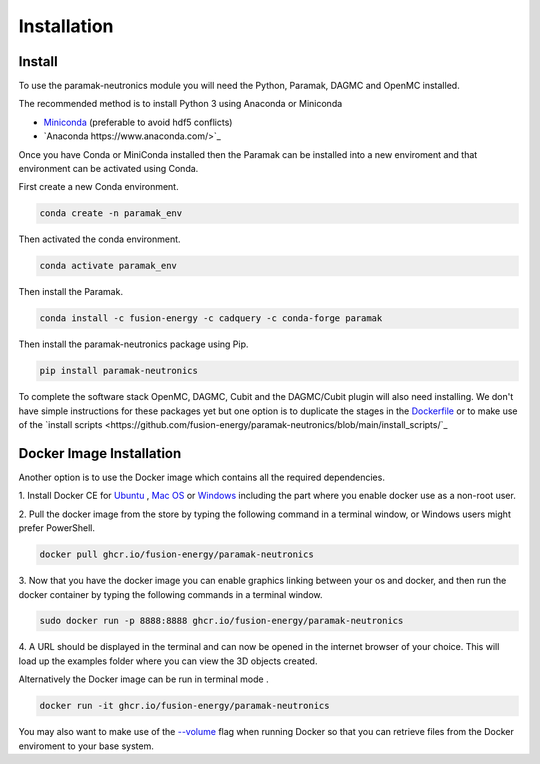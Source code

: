 
Installation
============


Install
-------

To use the paramak-neutronics module you will need the Python, Paramak, DAGMC
and OpenMC installed.

The recommended method is to install Python 3 using Anaconda or Miniconda

* `Miniconda <https://docs.conda.io/en/latest/miniconda.html>`_ (preferable to avoid hdf5 conflicts)
* `Anaconda https://www.anaconda.com/>`_
  
Once you have Conda or MiniConda installed then the Paramak can be installed
into a new enviroment and that environment can be activated using Conda.

First create a new Conda environment.

.. code-block:: python

   conda create -n paramak_env


Then activated the conda environment.

.. code-block:: python

   conda activate paramak_env


Then install the Paramak.

.. code-block:: python

   conda install -c fusion-energy -c cadquery -c conda-forge paramak


Then install the paramak-neutronics package using Pip.

.. code-block:: python

   pip install paramak-neutronics


To complete the software stack OpenMC, DAGMC, Cubit and the DAGMC/Cubit plugin
will also need installing. We don't have simple instructions for these packages
yet but one option is to duplicate the stages in the `Dockerfile <https://github.com/fusion-energy/paramak-neutronics/blob/main/Dockerfile>`_
or to make use of the `install scripts <https://github.com/fusion-energy/paramak-neutronics/blob/main/install_scripts/`_

Docker Image Installation
-------------------------

Another option is to use the Docker image which contains all the required
dependencies.

1. Install Docker CE for `Ubuntu <https://docs.docker.com/install/linux/docker-ce/ubuntu/>`_ ,
`Mac OS <https://store.docker.com/editions/community/docker-ce-desktop-mac>`_ or
`Windows <https://hub.docker.com/editions/community/docker-ce-desktop-windows>`_
including the part where you enable docker use as a non-root user.

2. Pull the docker image from the store by typing the following command in a
terminal window, or Windows users might prefer PowerShell.

.. code-block:: bash

   docker pull ghcr.io/fusion-energy/paramak-neutronics

3. Now that you have the docker image you can enable graphics linking between
your os and docker, and then run the docker container by typing the following
commands in a terminal window.

.. code-block:: bash

   sudo docker run -p 8888:8888 ghcr.io/fusion-energy/paramak-neutronics

4. A URL should be displayed in the terminal and can now be opened in the
internet browser of your choice. This will load up the examples folder where
you can view the 3D objects created.

Alternatively the Docker image can be run in terminal mode .

.. code-block:: bash

   docker run -it ghcr.io/fusion-energy/paramak-neutronics

You may also want to make use of the
`--volume <https://docs.docker.com/storage/volumes/>`_
flag when running Docker so that you can retrieve files from the Docker
enviroment to your base system.
